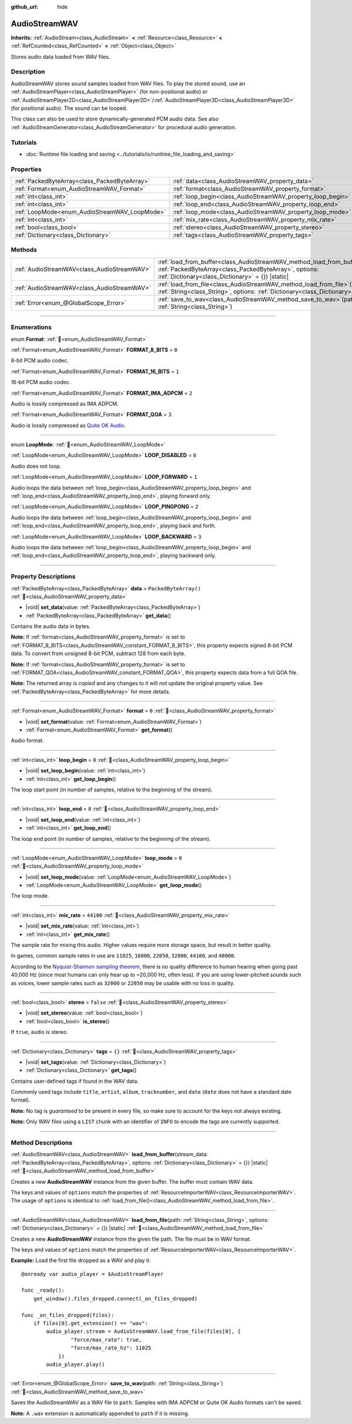 :github_url: hide

.. DO NOT EDIT THIS FILE!!!
.. Generated automatically from Godot engine sources.
.. Generator: https://github.com/godotengine/godot/tree/master/doc/tools/make_rst.py.
.. XML source: https://github.com/godotengine/godot/tree/master/doc/classes/AudioStreamWAV.xml.

.. _class_AudioStreamWAV:

AudioStreamWAV
==============

**Inherits:** :ref:`AudioStream<class_AudioStream>` **<** :ref:`Resource<class_Resource>` **<** :ref:`RefCounted<class_RefCounted>` **<** :ref:`Object<class_Object>`

Stores audio data loaded from WAV files.

.. rst-class:: classref-introduction-group

Description
-----------

AudioStreamWAV stores sound samples loaded from WAV files. To play the stored sound, use an :ref:`AudioStreamPlayer<class_AudioStreamPlayer>` (for non-positional audio) or :ref:`AudioStreamPlayer2D<class_AudioStreamPlayer2D>`/:ref:`AudioStreamPlayer3D<class_AudioStreamPlayer3D>` (for positional audio). The sound can be looped.

This class can also be used to store dynamically-generated PCM audio data. See also :ref:`AudioStreamGenerator<class_AudioStreamGenerator>` for procedural audio generation.

.. rst-class:: classref-introduction-group

Tutorials
---------

- :doc:`Runtime file loading and saving <../tutorials/io/runtime_file_loading_and_saving>`

.. rst-class:: classref-reftable-group

Properties
----------

.. table::
   :widths: auto

   +-----------------------------------------------+-------------------------------------------------------------+-----------------------+
   | :ref:`PackedByteArray<class_PackedByteArray>` | :ref:`data<class_AudioStreamWAV_property_data>`             | ``PackedByteArray()`` |
   +-----------------------------------------------+-------------------------------------------------------------+-----------------------+
   | :ref:`Format<enum_AudioStreamWAV_Format>`     | :ref:`format<class_AudioStreamWAV_property_format>`         | ``0``                 |
   +-----------------------------------------------+-------------------------------------------------------------+-----------------------+
   | :ref:`int<class_int>`                         | :ref:`loop_begin<class_AudioStreamWAV_property_loop_begin>` | ``0``                 |
   +-----------------------------------------------+-------------------------------------------------------------+-----------------------+
   | :ref:`int<class_int>`                         | :ref:`loop_end<class_AudioStreamWAV_property_loop_end>`     | ``0``                 |
   +-----------------------------------------------+-------------------------------------------------------------+-----------------------+
   | :ref:`LoopMode<enum_AudioStreamWAV_LoopMode>` | :ref:`loop_mode<class_AudioStreamWAV_property_loop_mode>`   | ``0``                 |
   +-----------------------------------------------+-------------------------------------------------------------+-----------------------+
   | :ref:`int<class_int>`                         | :ref:`mix_rate<class_AudioStreamWAV_property_mix_rate>`     | ``44100``             |
   +-----------------------------------------------+-------------------------------------------------------------+-----------------------+
   | :ref:`bool<class_bool>`                       | :ref:`stereo<class_AudioStreamWAV_property_stereo>`         | ``false``             |
   +-----------------------------------------------+-------------------------------------------------------------+-----------------------+
   | :ref:`Dictionary<class_Dictionary>`           | :ref:`tags<class_AudioStreamWAV_property_tags>`             | ``{}``                |
   +-----------------------------------------------+-------------------------------------------------------------+-----------------------+

.. rst-class:: classref-reftable-group

Methods
-------

.. table::
   :widths: auto

   +---------------------------------------------+-------------------------------------------------------------------------------------------------------------------------------------------------------------------------------------------------------+
   | :ref:`AudioStreamWAV<class_AudioStreamWAV>` | :ref:`load_from_buffer<class_AudioStreamWAV_method_load_from_buffer>`\ (\ stream_data\: :ref:`PackedByteArray<class_PackedByteArray>`, options\: :ref:`Dictionary<class_Dictionary>` = {}\ ) |static| |
   +---------------------------------------------+-------------------------------------------------------------------------------------------------------------------------------------------------------------------------------------------------------+
   | :ref:`AudioStreamWAV<class_AudioStreamWAV>` | :ref:`load_from_file<class_AudioStreamWAV_method_load_from_file>`\ (\ path\: :ref:`String<class_String>`, options\: :ref:`Dictionary<class_Dictionary>` = {}\ ) |static|                              |
   +---------------------------------------------+-------------------------------------------------------------------------------------------------------------------------------------------------------------------------------------------------------+
   | :ref:`Error<enum_@GlobalScope_Error>`       | :ref:`save_to_wav<class_AudioStreamWAV_method_save_to_wav>`\ (\ path\: :ref:`String<class_String>`\ )                                                                                                 |
   +---------------------------------------------+-------------------------------------------------------------------------------------------------------------------------------------------------------------------------------------------------------+

.. rst-class:: classref-section-separator

----

.. rst-class:: classref-descriptions-group

Enumerations
------------

.. _enum_AudioStreamWAV_Format:

.. rst-class:: classref-enumeration

enum **Format**: :ref:`🔗<enum_AudioStreamWAV_Format>`

.. _class_AudioStreamWAV_constant_FORMAT_8_BITS:

.. rst-class:: classref-enumeration-constant

:ref:`Format<enum_AudioStreamWAV_Format>` **FORMAT_8_BITS** = ``0``

8-bit PCM audio codec.

.. _class_AudioStreamWAV_constant_FORMAT_16_BITS:

.. rst-class:: classref-enumeration-constant

:ref:`Format<enum_AudioStreamWAV_Format>` **FORMAT_16_BITS** = ``1``

16-bit PCM audio codec.

.. _class_AudioStreamWAV_constant_FORMAT_IMA_ADPCM:

.. rst-class:: classref-enumeration-constant

:ref:`Format<enum_AudioStreamWAV_Format>` **FORMAT_IMA_ADPCM** = ``2``

Audio is lossily compressed as IMA ADPCM.

.. _class_AudioStreamWAV_constant_FORMAT_QOA:

.. rst-class:: classref-enumeration-constant

:ref:`Format<enum_AudioStreamWAV_Format>` **FORMAT_QOA** = ``3``

Audio is lossily compressed as `Quite OK Audio <https://qoaformat.org/>`__.

.. rst-class:: classref-item-separator

----

.. _enum_AudioStreamWAV_LoopMode:

.. rst-class:: classref-enumeration

enum **LoopMode**: :ref:`🔗<enum_AudioStreamWAV_LoopMode>`

.. _class_AudioStreamWAV_constant_LOOP_DISABLED:

.. rst-class:: classref-enumeration-constant

:ref:`LoopMode<enum_AudioStreamWAV_LoopMode>` **LOOP_DISABLED** = ``0``

Audio does not loop.

.. _class_AudioStreamWAV_constant_LOOP_FORWARD:

.. rst-class:: classref-enumeration-constant

:ref:`LoopMode<enum_AudioStreamWAV_LoopMode>` **LOOP_FORWARD** = ``1``

Audio loops the data between :ref:`loop_begin<class_AudioStreamWAV_property_loop_begin>` and :ref:`loop_end<class_AudioStreamWAV_property_loop_end>`, playing forward only.

.. _class_AudioStreamWAV_constant_LOOP_PINGPONG:

.. rst-class:: classref-enumeration-constant

:ref:`LoopMode<enum_AudioStreamWAV_LoopMode>` **LOOP_PINGPONG** = ``2``

Audio loops the data between :ref:`loop_begin<class_AudioStreamWAV_property_loop_begin>` and :ref:`loop_end<class_AudioStreamWAV_property_loop_end>`, playing back and forth.

.. _class_AudioStreamWAV_constant_LOOP_BACKWARD:

.. rst-class:: classref-enumeration-constant

:ref:`LoopMode<enum_AudioStreamWAV_LoopMode>` **LOOP_BACKWARD** = ``3``

Audio loops the data between :ref:`loop_begin<class_AudioStreamWAV_property_loop_begin>` and :ref:`loop_end<class_AudioStreamWAV_property_loop_end>`, playing backward only.

.. rst-class:: classref-section-separator

----

.. rst-class:: classref-descriptions-group

Property Descriptions
---------------------

.. _class_AudioStreamWAV_property_data:

.. rst-class:: classref-property

:ref:`PackedByteArray<class_PackedByteArray>` **data** = ``PackedByteArray()`` :ref:`🔗<class_AudioStreamWAV_property_data>`

.. rst-class:: classref-property-setget

- |void| **set_data**\ (\ value\: :ref:`PackedByteArray<class_PackedByteArray>`\ )
- :ref:`PackedByteArray<class_PackedByteArray>` **get_data**\ (\ )

Contains the audio data in bytes.

\ **Note:** If :ref:`format<class_AudioStreamWAV_property_format>` is set to :ref:`FORMAT_8_BITS<class_AudioStreamWAV_constant_FORMAT_8_BITS>`, this property expects signed 8-bit PCM data. To convert from unsigned 8-bit PCM, subtract 128 from each byte.

\ **Note:** If :ref:`format<class_AudioStreamWAV_property_format>` is set to :ref:`FORMAT_QOA<class_AudioStreamWAV_constant_FORMAT_QOA>`, this property expects data from a full QOA file.

**Note:** The returned array is *copied* and any changes to it will not update the original property value. See :ref:`PackedByteArray<class_PackedByteArray>` for more details.

.. rst-class:: classref-item-separator

----

.. _class_AudioStreamWAV_property_format:

.. rst-class:: classref-property

:ref:`Format<enum_AudioStreamWAV_Format>` **format** = ``0`` :ref:`🔗<class_AudioStreamWAV_property_format>`

.. rst-class:: classref-property-setget

- |void| **set_format**\ (\ value\: :ref:`Format<enum_AudioStreamWAV_Format>`\ )
- :ref:`Format<enum_AudioStreamWAV_Format>` **get_format**\ (\ )

Audio format.

.. rst-class:: classref-item-separator

----

.. _class_AudioStreamWAV_property_loop_begin:

.. rst-class:: classref-property

:ref:`int<class_int>` **loop_begin** = ``0`` :ref:`🔗<class_AudioStreamWAV_property_loop_begin>`

.. rst-class:: classref-property-setget

- |void| **set_loop_begin**\ (\ value\: :ref:`int<class_int>`\ )
- :ref:`int<class_int>` **get_loop_begin**\ (\ )

The loop start point (in number of samples, relative to the beginning of the stream).

.. rst-class:: classref-item-separator

----

.. _class_AudioStreamWAV_property_loop_end:

.. rst-class:: classref-property

:ref:`int<class_int>` **loop_end** = ``0`` :ref:`🔗<class_AudioStreamWAV_property_loop_end>`

.. rst-class:: classref-property-setget

- |void| **set_loop_end**\ (\ value\: :ref:`int<class_int>`\ )
- :ref:`int<class_int>` **get_loop_end**\ (\ )

The loop end point (in number of samples, relative to the beginning of the stream).

.. rst-class:: classref-item-separator

----

.. _class_AudioStreamWAV_property_loop_mode:

.. rst-class:: classref-property

:ref:`LoopMode<enum_AudioStreamWAV_LoopMode>` **loop_mode** = ``0`` :ref:`🔗<class_AudioStreamWAV_property_loop_mode>`

.. rst-class:: classref-property-setget

- |void| **set_loop_mode**\ (\ value\: :ref:`LoopMode<enum_AudioStreamWAV_LoopMode>`\ )
- :ref:`LoopMode<enum_AudioStreamWAV_LoopMode>` **get_loop_mode**\ (\ )

The loop mode.

.. rst-class:: classref-item-separator

----

.. _class_AudioStreamWAV_property_mix_rate:

.. rst-class:: classref-property

:ref:`int<class_int>` **mix_rate** = ``44100`` :ref:`🔗<class_AudioStreamWAV_property_mix_rate>`

.. rst-class:: classref-property-setget

- |void| **set_mix_rate**\ (\ value\: :ref:`int<class_int>`\ )
- :ref:`int<class_int>` **get_mix_rate**\ (\ )

The sample rate for mixing this audio. Higher values require more storage space, but result in better quality.

In games, common sample rates in use are ``11025``, ``16000``, ``22050``, ``32000``, ``44100``, and ``48000``.

According to the `Nyquist-Shannon sampling theorem <https://en.wikipedia.org/wiki/Nyquist%E2%80%93Shannon_sampling_theorem>`__, there is no quality difference to human hearing when going past 40,000 Hz (since most humans can only hear up to ~20,000 Hz, often less). If you are using lower-pitched sounds such as voices, lower sample rates such as ``32000`` or ``22050`` may be usable with no loss in quality.

.. rst-class:: classref-item-separator

----

.. _class_AudioStreamWAV_property_stereo:

.. rst-class:: classref-property

:ref:`bool<class_bool>` **stereo** = ``false`` :ref:`🔗<class_AudioStreamWAV_property_stereo>`

.. rst-class:: classref-property-setget

- |void| **set_stereo**\ (\ value\: :ref:`bool<class_bool>`\ )
- :ref:`bool<class_bool>` **is_stereo**\ (\ )

If ``true``, audio is stereo.

.. rst-class:: classref-item-separator

----

.. _class_AudioStreamWAV_property_tags:

.. rst-class:: classref-property

:ref:`Dictionary<class_Dictionary>` **tags** = ``{}`` :ref:`🔗<class_AudioStreamWAV_property_tags>`

.. rst-class:: classref-property-setget

- |void| **set_tags**\ (\ value\: :ref:`Dictionary<class_Dictionary>`\ )
- :ref:`Dictionary<class_Dictionary>` **get_tags**\ (\ )

Contains user-defined tags if found in the WAV data.

Commonly used tags include ``title``, ``artist``, ``album``, ``tracknumber``, and ``date`` (``date`` does not have a standard date format).

\ **Note:** No tag is *guaranteed* to be present in every file, so make sure to account for the keys not always existing.

\ **Note:** Only WAV files using a ``LIST`` chunk with an identifier of ``INFO`` to encode the tags are currently supported.

.. rst-class:: classref-section-separator

----

.. rst-class:: classref-descriptions-group

Method Descriptions
-------------------

.. _class_AudioStreamWAV_method_load_from_buffer:

.. rst-class:: classref-method

:ref:`AudioStreamWAV<class_AudioStreamWAV>` **load_from_buffer**\ (\ stream_data\: :ref:`PackedByteArray<class_PackedByteArray>`, options\: :ref:`Dictionary<class_Dictionary>` = {}\ ) |static| :ref:`🔗<class_AudioStreamWAV_method_load_from_buffer>`

Creates a new **AudioStreamWAV** instance from the given buffer. The buffer must contain WAV data.

The keys and values of ``options`` match the properties of :ref:`ResourceImporterWAV<class_ResourceImporterWAV>`. The usage of ``options`` is identical to :ref:`load_from_file()<class_AudioStreamWAV_method_load_from_file>`.

.. rst-class:: classref-item-separator

----

.. _class_AudioStreamWAV_method_load_from_file:

.. rst-class:: classref-method

:ref:`AudioStreamWAV<class_AudioStreamWAV>` **load_from_file**\ (\ path\: :ref:`String<class_String>`, options\: :ref:`Dictionary<class_Dictionary>` = {}\ ) |static| :ref:`🔗<class_AudioStreamWAV_method_load_from_file>`

Creates a new **AudioStreamWAV** instance from the given file path. The file must be in WAV format.

The keys and values of ``options`` match the properties of :ref:`ResourceImporterWAV<class_ResourceImporterWAV>`.

\ **Example:** Load the first file dropped as a WAV and play it:

::

    @onready var audio_player = $AudioStreamPlayer

    func _ready():
        get_window().files_dropped.connect(_on_files_dropped)

    func _on_files_dropped(files):
        if files[0].get_extension() == "wav":
            audio_player.stream = AudioStreamWAV.load_from_file(files[0], {
                    "force/max_rate": true,
                    "force/max_rate_hz": 11025
                })
            audio_player.play()

.. rst-class:: classref-item-separator

----

.. _class_AudioStreamWAV_method_save_to_wav:

.. rst-class:: classref-method

:ref:`Error<enum_@GlobalScope_Error>` **save_to_wav**\ (\ path\: :ref:`String<class_String>`\ ) :ref:`🔗<class_AudioStreamWAV_method_save_to_wav>`

Saves the AudioStreamWAV as a WAV file to ``path``. Samples with IMA ADPCM or Quite OK Audio formats can't be saved.

\ **Note:** A ``.wav`` extension is automatically appended to ``path`` if it is missing.

.. |virtual| replace:: :abbr:`virtual (This method should typically be overridden by the user to have any effect.)`
.. |required| replace:: :abbr:`required (This method is required to be overridden when extending its base class.)`
.. |const| replace:: :abbr:`const (This method has no side effects. It doesn't modify any of the instance's member variables.)`
.. |vararg| replace:: :abbr:`vararg (This method accepts any number of arguments after the ones described here.)`
.. |constructor| replace:: :abbr:`constructor (This method is used to construct a type.)`
.. |static| replace:: :abbr:`static (This method doesn't need an instance to be called, so it can be called directly using the class name.)`
.. |operator| replace:: :abbr:`operator (This method describes a valid operator to use with this type as left-hand operand.)`
.. |bitfield| replace:: :abbr:`BitField (This value is an integer composed as a bitmask of the following flags.)`
.. |void| replace:: :abbr:`void (No return value.)`

